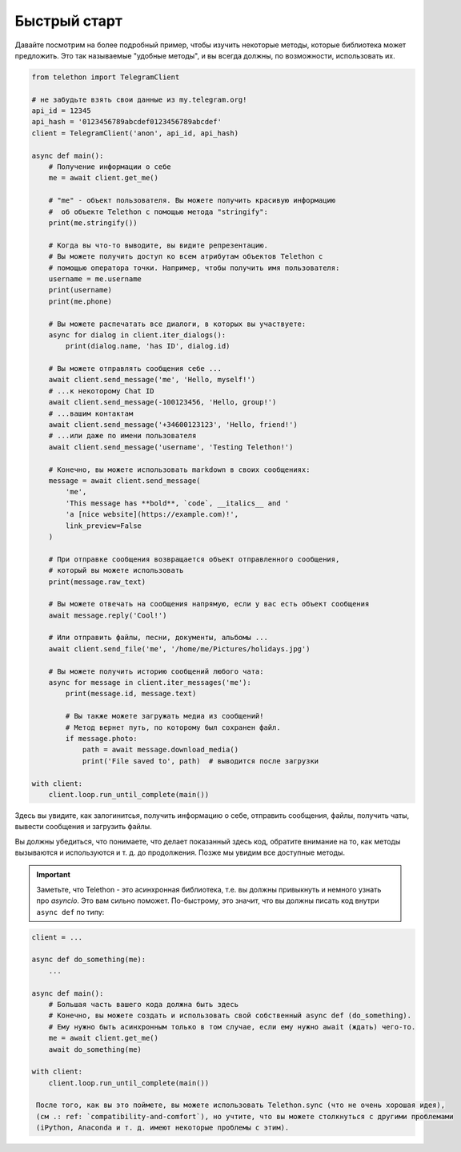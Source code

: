 =============
Быстрый старт
=============

Давайте посмотрим на более подробный пример, чтобы изучить некоторые методы,
которые библиотека может предложить. Это так называемые
"удобные методы", и вы всегда должны, по возможности, использовать их.

.. code-block:: python

    from telethon import TelegramClient

    # не забудьте взять свои данные из my.telegram.org!
    api_id = 12345
    api_hash = '0123456789abcdef0123456789abcdef'
    client = TelegramClient('anon', api_id, api_hash)

    async def main():
        # Получение информации о себе
        me = await client.get_me()

        # "me" - объект пользователя. Вы можете получить красивую информацию
        #  об объекте Telethon с помощью метода "stringify":
        print(me.stringify())

        # Когда вы что-то выводите, вы видите репрезентацию.
        # Вы можете получить доступ ко всем атрибутам объектов Telethon с
        # помощью оператора точки. Например, чтобы получить имя пользователя:
        username = me.username
        print(username)
        print(me.phone)

        # Вы можете распечатать все диалоги, в которых вы участвуете:
        async for dialog in client.iter_dialogs():
            print(dialog.name, 'has ID', dialog.id)

        # Вы можете отправлять сообщения себе ...
        await client.send_message('me', 'Hello, myself!')
        # ...к некоторому Chat ID
        await client.send_message(-100123456, 'Hello, group!')
        # ...вашим контактам
        await client.send_message('+34600123123', 'Hello, friend!')
        # ...или даже по имени пользователя
        await client.send_message('username', 'Testing Telethon!')

        # Конечно, вы можете использовать markdown в своих сообщениях:
        message = await client.send_message(
            'me',
            'This message has **bold**, `code`, __italics__ and '
            'a [nice website](https://example.com)!',
            link_preview=False
        )

        # При отправке сообщения возвращается объект отправленного сообщения,
        # который вы можете использовать
        print(message.raw_text)

        # Вы можете отвечать на сообщения напрямую, если у вас есть объект сообщения
        await message.reply('Cool!')

        # Или отправить файлы, песни, документы, альбомы ...
        await client.send_file('me', '/home/me/Pictures/holidays.jpg')

        # Вы можете получить историю сообщений любого чата:
        async for message in client.iter_messages('me'):
            print(message.id, message.text)

            # Вы также можете загружать медиа из сообщений!
            # Метод вернет путь, по которому был сохранен файл.
            if message.photo:
                path = await message.download_media()
                print('File saved to', path)  # выводится после загрузки

    with client:
        client.loop.run_until_complete(main())


Здесь вы увидите, как залогинитсья, получить информацию о себе, отправить
сообщения, файлы, получить чаты, вывести сообщения и загрузить
файлы.

Вы должны убедиться, что понимаете, что делает показанный здесь код,
обратите внимание на то, как методы вызываются и используются и т. д. до
продолжения. Позже мы увидим все доступные методы.

.. important::

    Заметьте, что Telethon - это асинхронная библиотека, т.е. вы должны
    привыкнуть и немного узнать про `asyncio`. Это вам сильно поможет.
    По-быстрому, это значит, что вы должны писать код внутри ``async def``
    по типу:

.. code-block:: python

    client = ...

    async def do_something(me):
        ...

    async def main():
        # Большая часть вашего кода должна быть здесь
        # Конечно, вы можете создать и использовать свой собственный async def (do_something).
        # Ему нужно быть асинхронным только в том случае, если ему нужно await (ждать) чего-то.
        me = await client.get_me()
        await do_something(me)

    with client:
        client.loop.run_until_complete(main())

     После того, как вы это поймете, вы можете использовать Telethon.sync (что не очень хорошая идея),
     (см .: ref: `compatibility-and-comfort`), но учтите, что вы можете столкнуться с другими проблемами
     (iPython, Anaconda и т. д. имеют некоторые проблемы с этим).
